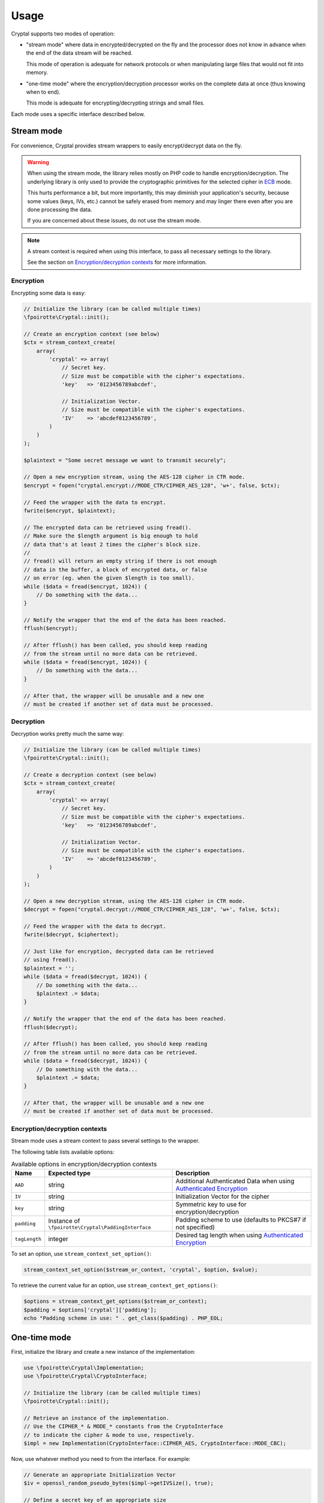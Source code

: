 Usage
=====

Cryptal supports two modes of operation:

*   "stream mode" where data in encrypted/decrypted on the fly
    and the processor does not know in advance when the end of
    the data stream will be reached.

    This mode of operation is adequate for network protocols
    or when manipulating large files that would not fit into memory.

*   "one-time mode" where the encryption/decryption processor works
    on the complete data at once (thus knowing when to end).

    This mode is adequate for encrypting/decrypting strings and small files.

Each mode uses a specific interface described below.

Stream mode
-----------

For convenience, Cryptal provides stream wrappers to easily encrypt/decrypt
data on the fly.

..  warning::

    When using the stream mode, the library relies mostly on PHP code
    to handle encryption/decryption. The underlying library is only used
    to provide the cryptographic primitives for the selected cipher
    in `ECB <https://en.wikipedia.org/wiki/Electronic_codebook>`_ mode.

    This hurts performance a bit, but more importantly, this may diminish
    your application's security, because some values (keys, IVs, etc.)
    cannot be safely erased from memory and may linger there even after
    you are done processing the data.

    If you are concerned about these issues, do not use the stream mode.


..  note::

    A stream context is required when using this interface,
    to pass all necessary settings to the library.

    See the section on `Encryption/decryption contexts`_ for more information.


Encryption
~~~~~~~~~~

Encrypting some data is easy:

..  sourcecode:: inline-php

    // Initialize the library (can be called multiple times)
    \fpoirotte\Cryptal::init();

    // Create an encryption context (see below)
    $ctx = stream_context_create(
        array(
            'cryptal' => array(
                // Secret key.
                // Size must be compatible with the cipher's expectations.
                'key'   => '0123456789abcdef',

                // Initialization Vector.
                // Size must be compatible with the cipher's expectations.
                'IV'    => 'abcdef0123456789',
            )
        )
    );

    $plaintext = "Some secret message we want to transmit securely";

    // Open a new encryption stream, using the AES-128 cipher in CTR mode.
    $encrypt = fopen("cryptal.encrypt://MODE_CTR/CIPHER_AES_128", 'w+', false, $ctx);

    // Feed the wrapper with the data to encrypt.
    fwrite($encrypt, $plaintext);

    // The encrypted data can be retrieved using fread().
    // Make sure the $length argument is big enough to hold
    // data that's at least 2 times the cipher's block size.
    //
    // fread() will return an empty string if there is not enough
    // data in the buffer, a block of encrypted data, or false
    // on error (eg. when the given $length is too small).
    while ($data = fread($encrypt, 1024)) {
        // Do something with the data...
    }

    // Notify the wrapper that the end of the data has been reached.
    fflush($encrypt);

    // After fflush() has been called, you should keep reading
    // from the stream until no more data can be retrieved.
    while ($data = fread($encrypt, 1024)) {
        // Do something with the data...
    }

    // After that, the wrapper will be unusable and a new one
    // must be created if another set of data must be processed.


Decryption
~~~~~~~~~~

Decryption works pretty much the same way:

..  sourcecode:: inline-php

    // Initialize the library (can be called multiple times)
    \fpoirotte\Cryptal::init();

    // Create a decryption context (see below)
    $ctx = stream_context_create(
        array(
            'cryptal' => array(
                // Secret key.
                // Size must be compatible with the cipher's expectations.
                'key'   => '0123456789abcdef',

                // Initialization Vector.
                // Size must be compatible with the cipher's expectations.
                'IV'    => 'abcdef0123456789',
            )
        )
    );

    // Open a new decryption stream, using the AES-128 cipher in CTR mode.
    $decrypt = fopen("cryptal.decrypt://MODE_CTR/CIPHER_AES_128", 'w+', false, $ctx);

    // Feed the wrapper with the data to decrypt.
    fwrite($decrypt, $ciphertext);

    // Just like for encryption, decrypted data can be retrieved
    // using fread().
    $plaintext = '';
    while ($data = fread($decrypt, 1024)) {
        // Do something with the data...
        $plaintext .= $data;
    }

    // Notify the wrapper that the end of the data has been reached.
    fflush($decrypt);

    // After fflush() has been called, you should keep reading
    // from the stream until no more data can be retrieved.
    while ($data = fread($decrypt, 1024)) {
        // Do something with the data...
        $plaintext .= $data;
    }

    // After that, the wrapper will be unusable and a new one
    // must be created if another set of data must be processed.


Encryption/decryption contexts
~~~~~~~~~~~~~~~~~~~~~~~~~~~~~~~

Stream mode uses a stream context to pass several settings to the wrapper.

The following table lists available options:

..  list-table:: Available options in encryption/decryption contexts
    :header-rows: 1

    *   - Name
        - Expected type
        - Description

    *   - ``AAD``
        - string
        - Additional Authenticated Data when using `Authenticated Encryption <https://en.wikipedia.org/wiki/Authenticated_encryption>`_

    *   - ``IV``
        - string
        - Initialization Vector for the cipher

    *   - ``key``
        - string
        - Symmetric key to use for encryption/decryption

    *   - ``padding``
        - Instance of ``\fpoirotte\Cryptal\PaddingInterface``
        - Padding scheme to use (defaults to PKCS#7 if not specified)

    *   - ``tagLength``
        - integer
        - Desired tag length when using `Authenticated Encryption <https://en.wikipedia.org/wiki/Authenticated_encryption>`_


To set an option, use ``stream_context_set_option()``:

..  sourcecode:: inline-php

    stream_context_set_option($stream_or_context, 'cryptal', $option, $value);


To retrieve the current value for an option,
use ``stream_context_get_options()``:

..  sourcecode:: inline-php

    $options = stream_context_get_options($stream_or_context);
    $padding = $options['cryptal']['padding'];
    echo "Padding scheme in use: " . get_class($padding) . PHP_EOL;


One-time mode
-------------

First, initialize the library and create a new instance of the implementation:

..  sourcecode:: inline-php

    use \fpoirotte\Cryptal\Implementation;
    use \fpoirotte\Cryptal\CryptoInterface;

    // Initialize the library (can be called multiple times)
    \fpoirotte\Cryptal::init();

    // Retrieve an instance of the implementation.
    // Use the CIPHER_* & MODE_* constants from the CryptoInterface
    // to indicate the cipher & mode to use, respectively.
    $impl = new Implementation(CryptoInterface::CIPHER_AES, CryptoInterface::MODE_CBC);

Now, use whatever method you need to from the interface.
For example:

..  sourcecode:: inline-php

    // Generate an appropriate Initialization Vector
    $iv = openssl_random_pseudo_bytes($impl->getIVSize(), true);

    // Define a secret key of an appropriate size
    // for the cipher we're using.
    // Eg. 16 bytes for AES-128.
    $key = "Use a secret key";

    // The plaintext's length should be a multiple of the cipher's block size.
    // Again, that's 16 bytes for AES.
    // Use $impl->getBlockSize() if necessary to retrieve the block size.
    $plaintext = "Some secret text";
    var_dump(bin2hex($plaintext));

    $ciphertext = $impl->encrypt($iv, $key, $plaintext);
    var_dump(bin2hex($ciphertext));

    $decoded = $impl->decrypt($iv, $key, $ciphertext);
    var_dump(bin2hex($decoded));


Padding
-------

By default, the stream mode pads data using the PKCS#7 scheme.
If you need to use another padding scheme, you can easily swap the default
for an alternate implementation. Just set the ``padding`` context option
to an instance of the scheme to use before opening the stream:

..  sourcecode:: inline-php

    use fpoirotte\Cryptal\Padding\AnsiX923;

    $ctx = stream_context_create(
        array(
            'cryptal' => array(
                'key'       => '0123456789abcdef',
                'IV'        => 'abcdef0123456789',

                // Use the ANSI X.923 padding scheme instead of PKCS#7.
                'padding'   => new AnsiX923,
            )
        )
    );

    $encrypt = fopen("cryptal.encrypt://MODE_CTR/CIPHER_AES_128", 'w+', false, $ctx);
    // Do something with the stream...

For one-time encryption/decryption, you must explicitly pass the padding
scheme to use to the implementation's constructor.

.. vim: ts=4 et

